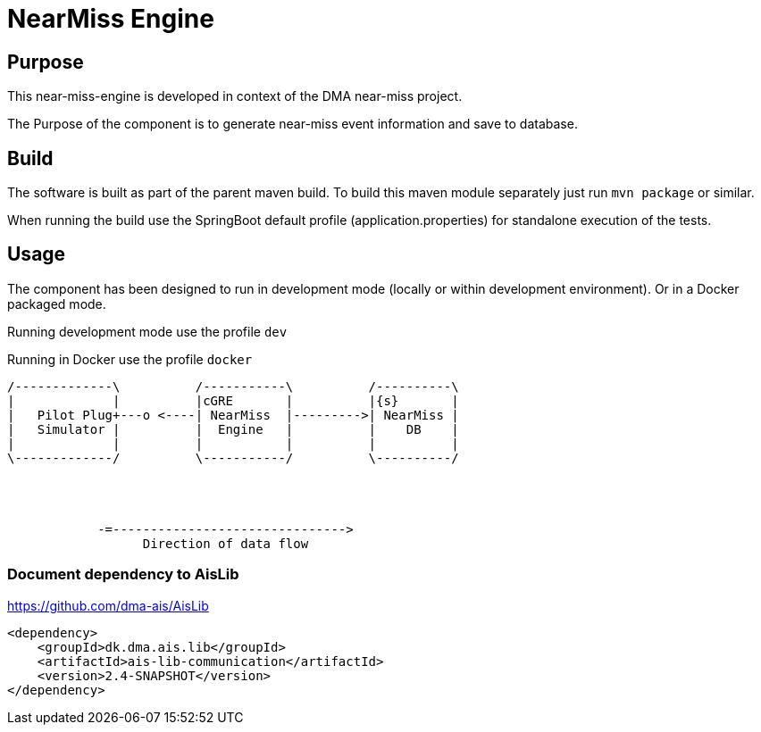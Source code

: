 = NearMiss Engine

== Purpose

This near-miss-engine is developed in context of the DMA near-miss project.

The Purpose of the component is to generate near-miss event information and save to database.

== Build

The software is built as part of the parent maven build. To build this maven module separately just run `mvn package`
or similar.

When running the build use the SpringBoot default profile (application.properties) for standalone execution of the
tests.

== Usage

The component has been designed to run in development mode (locally or within development environment). Or in a Docker
packaged mode.

Running development mode use the profile `dev`

Running in Docker use the profile `docker`


[ditaa]
----

/-------------\          /-----------\          /----------\
|             |          |cGRE       |          |{s}       |
|   Pilot Plug+---o <----| NearMiss  |--------->| NearMiss |
|   Simulator |          |  Engine   |          |    DB    |
|             |          |           |          |          |
\-------------/          \-----------/          \----------/




            -=------------------------------->
                  Direction of data flow
----



=== Document dependency to AisLib

https://github.com/dma-ais/AisLib

----
<dependency>
    <groupId>dk.dma.ais.lib</groupId>
    <artifactId>ais-lib-communication</artifactId>
    <version>2.4-SNAPSHOT</version>
</dependency>
----




